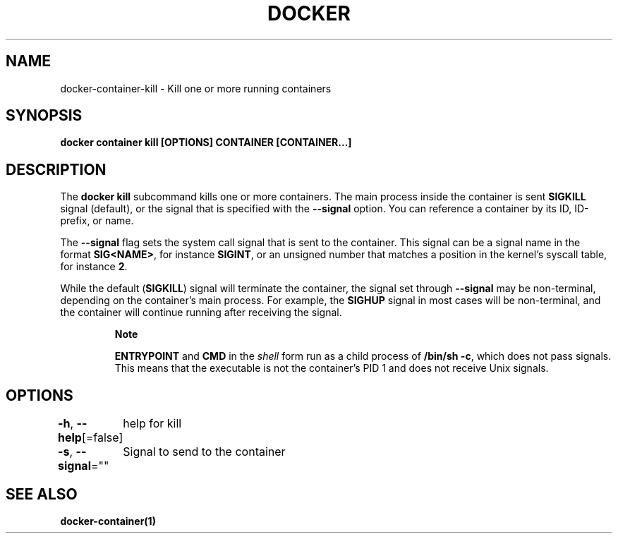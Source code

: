 .nh
.TH "DOCKER" "1" "Jun 2024" "Docker Community" "Docker User Manuals"

.SH NAME
.PP
docker-container-kill - Kill one or more running containers


.SH SYNOPSIS
.PP
\fBdocker container kill [OPTIONS] CONTAINER [CONTAINER...]\fP


.SH DESCRIPTION
.PP
The \fBdocker kill\fR subcommand kills one or more containers. The main process
inside the container is sent \fBSIGKILL\fR signal (default), or the signal that is
specified with the \fB--signal\fR option. You can reference a container by its
ID, ID-prefix, or name.

.PP
The \fB--signal\fR flag sets the system call signal that is sent to the container.
This signal can be a signal name in the format \fBSIG<NAME>\fR, for instance \fBSIGINT\fR,
or an unsigned number that matches a position in the kernel's syscall table,
for instance \fB2\fR\&.

.PP
While the default (\fBSIGKILL\fR) signal will terminate the container, the signal
set through \fB--signal\fR may be non-terminal, depending on the container's main
process. For example, the \fBSIGHUP\fR signal in most cases will be non-terminal,
and the container will continue running after receiving the signal.

.PP
.RS

.PP
\fBNote\fP

.PP
\fBENTRYPOINT\fR and \fBCMD\fR in the \fIshell\fP form run as a child process of
\fB/bin/sh -c\fR, which does not pass signals. This means that the executable is
not the container’s PID 1 and does not receive Unix signals.

.RE


.SH OPTIONS
.PP
\fB-h\fP, \fB--help\fP[=false]
	help for kill

.PP
\fB-s\fP, \fB--signal\fP=""
	Signal to send to the container


.SH SEE ALSO
.PP
\fBdocker-container(1)\fP
